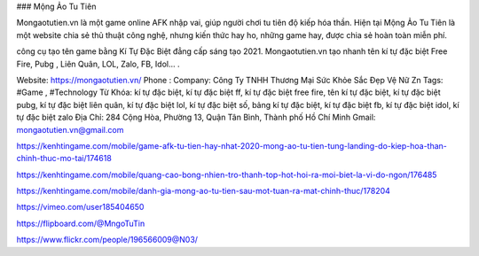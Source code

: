 ### Mộng Ảo Tu Tiên

Mongaotutien.vn là một game online AFK nhập vai, giúp người chơi tu tiên độ kiếp hóa thần. Hiện tại Mộng Ảo Tu Tiên là một website chia sẻ thủ thuật công nghệ, nhưng kiến thức hay ho, những game hay, được chia sẻ hoàn toàn miễn phí.

công cụ tạo tên game bằng Kí Tự Đặc Biệt đẳng cấp sáng tạo 2021. Mongaotutien.vn tạo nhanh tên kí tự đặc biệt Free Fire, Pubg , Liên Quân, LOL, Zalo, FB, Idol… . 

Website: https://mongaotutien.vn/
Phone : 
Company: Công Ty TNHH Thương Mại Sức Khỏe Sắc Đẹp Vệ Nữ Zn
Tags: #Game , #Technology
Từ Khóa: kí tự đặc biệt, kí tự đặc biệt ff, kí tự đặc biệt free fire, tên kí tự đặc biệt, kí tự đặc biệt pubg, kí tự đặc biệt liên quân, kí tự đặc biệt lol, kí tự đặc biệt số, bảng kí tự đặc biệt, kí tự đặc biệt fb, kí tự đặc biệt idol, kí tự đặc biệt zalo 
Địa Chỉ: 284 Cộng Hòa, Phường 13, Quận Tân Bình, Thành phố Hồ Chí Minh
Gmail: mongaotutien.vn@gmail.com


https://kenhtingame.com/mobile/game-afk-tu-tien-hay-nhat-2020-mong-ao-tu-tien-tung-landing-do-kiep-hoa-than-chinh-thuc-mo-tai/174618

https://kenhtingame.com/mobile/quang-cao-bong-nhien-tro-thanh-top-hot-hoi-ra-moi-biet-la-vi-do-ngon/176485

https://kenhtingame.com/mobile/danh-gia-mong-ao-tu-tien-sau-mot-tuan-ra-mat-chinh-thuc/178204

https://vimeo.com/user185404650

https://flipboard.com/@MngoTuTin

https://www.flickr.com/people/196566009@N03/
